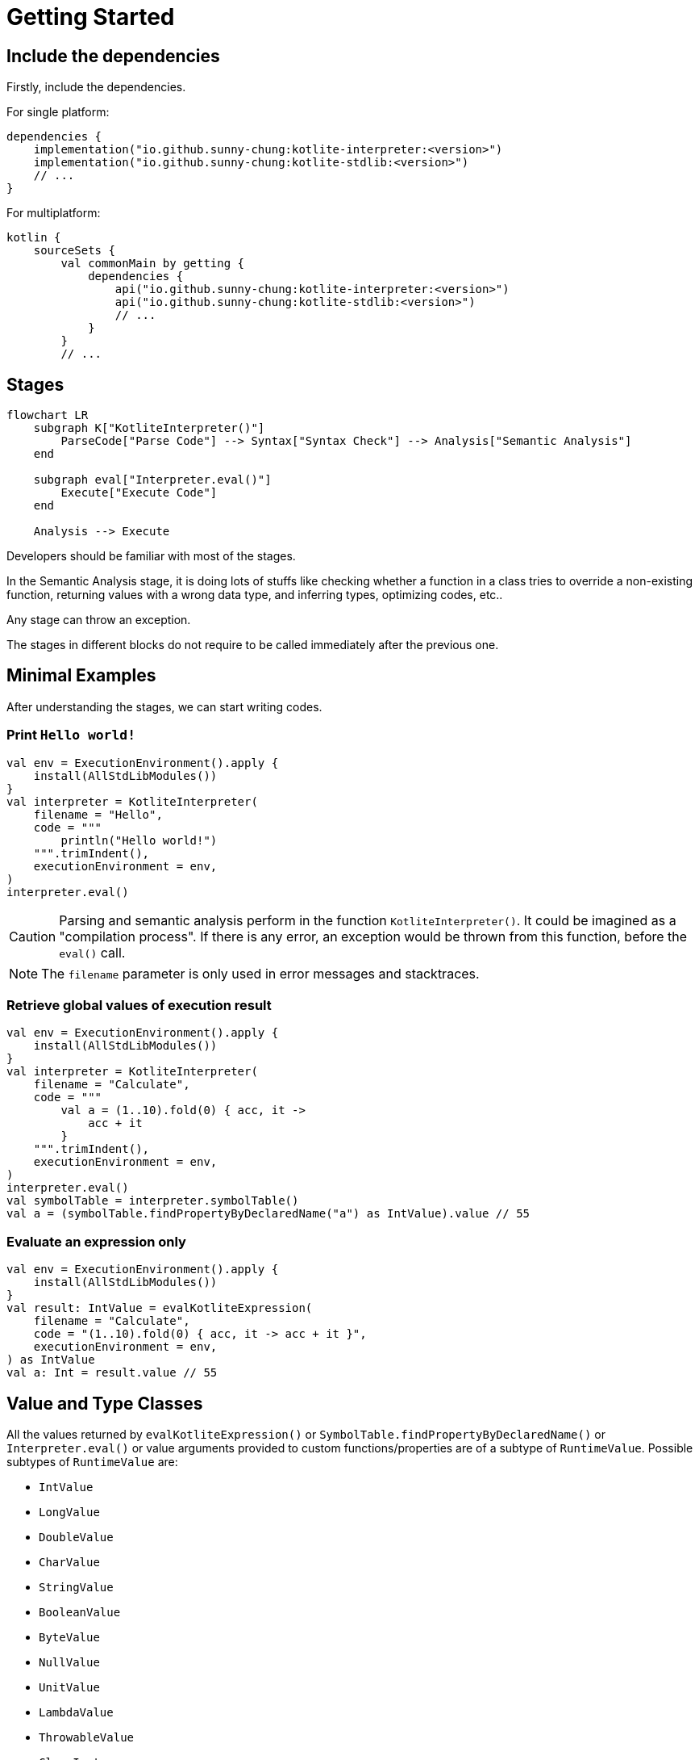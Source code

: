 = Getting Started

== Include the dependencies

Firstly, include the dependencies.

For single platform:

[source, kotlin]
----
dependencies {
    implementation("io.github.sunny-chung:kotlite-interpreter:<version>")
    implementation("io.github.sunny-chung:kotlite-stdlib:<version>")
    // ...
}
----

For multiplatform:

[source, kotlin]
----
kotlin {
    sourceSets {
        val commonMain by getting {
            dependencies {
                api("io.github.sunny-chung:kotlite-interpreter:<version>")
                api("io.github.sunny-chung:kotlite-stdlib:<version>")
                // ...
            }
        }
        // ...
----

== Stages

[mermaid]
----
flowchart LR
    subgraph K["KotliteInterpreter()"]
        ParseCode["Parse Code"] --> Syntax["Syntax Check"] --> Analysis["Semantic Analysis"]
    end

    subgraph eval["Interpreter.eval()"]
        Execute["Execute Code"]
    end

    Analysis --> Execute
----

Developers should be familiar with most of the stages.

In the Semantic Analysis stage, it is doing lots of stuffs like checking whether a function in a class tries to override a non-existing function, returning values with a wrong data type, and inferring types, optimizing codes, etc..

Any stage can throw an exception.

The stages in different blocks do not require to be called immediately after the previous one.

== Minimal Examples

After understanding the stages, we can start writing codes.

=== Print `Hello world!`

[source, kotlin]
----
val env = ExecutionEnvironment().apply {
    install(AllStdLibModules())
}
val interpreter = KotliteInterpreter(
    filename = "Hello",
    code = """
        println("Hello world!")
    """.trimIndent(),
    executionEnvironment = env,
)
interpreter.eval()
----

CAUTION: Parsing and semantic analysis perform in the function `KotliteInterpreter()`. It could be imagined as a "compilation process". If there is any error, an exception would be thrown from this function, before the `eval()` call.

NOTE: The `filename` parameter is only used in error messages and stacktraces.

=== Retrieve global values of execution result
[source, kotlin]
----
val env = ExecutionEnvironment().apply {
    install(AllStdLibModules())
}
val interpreter = KotliteInterpreter(
    filename = "Calculate",
    code = """
        val a = (1..10).fold(0) { acc, it ->
            acc + it
        }
    """.trimIndent(),
    executionEnvironment = env,
)
interpreter.eval()
val symbolTable = interpreter.symbolTable()
val a = (symbolTable.findPropertyByDeclaredName("a") as IntValue).value // 55
----

=== Evaluate an expression only

[source, kotlin]
----
val env = ExecutionEnvironment().apply {
    install(AllStdLibModules())
}
val result: IntValue = evalKotliteExpression(
    filename = "Calculate",
    code = "(1..10).fold(0) { acc, it -> acc + it }",
    executionEnvironment = env,
) as IntValue
val a: Int = result.value // 55
----

== Value and Type Classes

All the values returned by `evalKotliteExpression()` or `SymbolTable.findPropertyByDeclaredName()` or `Interpreter.eval()` or value arguments provided to custom functions/properties are of a subtype of `RuntimeValue`. Possible subtypes of `RuntimeValue` are:

* `IntValue`
* `LongValue`
* `DoubleValue`
* `CharValue`
* `StringValue`
* `BooleanValue`
* `ByteValue`
* `NullValue`
* `UnitValue`
* `LambdaValue`
* `ThrowableValue`
* `ClassInstance`

`RuntimeValue` has a member function `type()`, which returns the type of the underlying value. The return type is a subtype of `DataType`. `DataType` is also provided when there are type arguments provided to custom functions/properties.

Possible subtypes of `DataType` for consumer use are:

* `ObjectType`
* `FunctionType`
* `UnitType`
* `NothingType`
* `TypeParameterType`
* `StarType`
* `RepeatedType`

In most of the time, `ObjectType` would be returned. The underlying class definition, generic type arguments and nullabilities can be accessed in the `ObjectType` class.

`DataType` has a String member property `descriptiveName` which returns a readable type name, for example, `"MutableMap<MyPair<Int, Boolean>, List<String?>>?"`.

== Thread Safety

The interpreter itself is *not* thread-safe. The code executed by the Kotlite interpreter cannot be on multiple threads.

However, Kotlite interpreter does not hold global states. Thus, it is possible to run different Interpreter instances and execute in multiple threads concurrently.

It might also work if mutex locks are enforced in provided custom functions.

== Reusability

Most Kotlite classes cannot be reused, including `ExecutionEnvironment`, AST nodes, parsers and the interpreter. They contain states. If one wants to repeat the execution or use the same inputs of `ExecutionEnvironment`, they would have to duplicate the calls.
